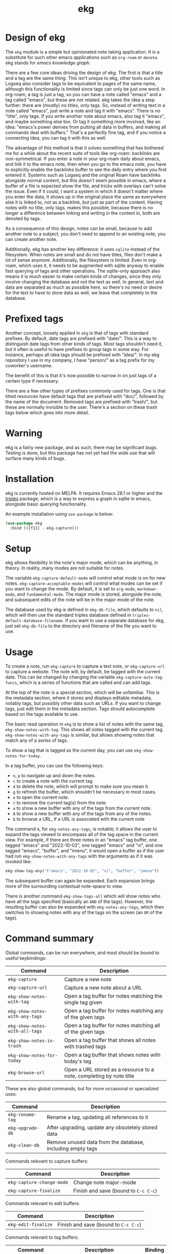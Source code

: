 #+TITLE: ekg

* Design of ekg
The =ekg= module is a simple but opinionated note taking application. It is a
substitute for such other emacs applications such as =org-roam= or =denote=. ekg
stands for /emacs knowledge graph/.

There are a few core ideas driving the design of ekg. The first is that a title
and a tag are the same thing. This isn't unique to ekg, other tools such as
Logseq also consider tags to be equivalent to pages of the same name, although
this functionality is limited since tags can only be just one word. In org-roam,
a tag is just a tag, so you can have a note called "emacs" and a tag called
"emacs", but these are not related. ekg takes the idea a step further: there are
(mostly) no titles, only tags. So, instead of writing text in a note called
"emacs", just write a note and tag it with "emacs". There is no "title", only
tags. If you write another note about emacs, also tag it "emacs", and maybe
something else too. Or tag it something more involved, like an idea: "emacs's
power derives from putting all data in buffers, and making all commands deal
with buffers." That's a perfectly fine tag, and if you notice a connecting idea,
you can tag it with this as well.

The advantage of this method is that it solves something that has bothered me
for a while about the recent suite of tools like org-roam: backlinks are
non-symmetrical. If you enter a note in your org-roam daily about emacs, and
link it to the emacs note, then when you go to the emacs note, you have to
explicitly enable the backlinks buffer to see the daily entry where you first
entered it. Systems such as Logseq and the original Roam have backlinks
alongside normal content, but this doesn't seem possible in emacs, where a
buffer of a file is expected show the file, and tricks with overlays can't solve
the issue. Even if it could, I want a system in which it doesn't matter where
you enter the data, it shows up in the original place the same as everywhere
else it is linked to, not as a backlink, but just as part of the content. Having
notes with no title, only tags, makes this possible, because there is no longer
a difference between linking and writing in the context in, both are denoted by
tags.

As a consequence of this design, notes can be small, because to add another note
to a subject, you don't need to append to an existing note, you can create
another note.

Additionally, ekg has another key difference: it uses =sqlite= instead of the
filesystem. When notes are small and do not have titles, files don't make a lot
of sense anymore. Additionally, the filesystem is limited. Even in org-roam,
which uses it, it needs to be augmented with sqlite anyway to enable fast
querying of tags and other operations. The sqlite-only approach also means it is
much easier to make certain kinds of changes, since they only involve changing
the database and not the text as well. In general, text and data are separated
as much as possible here, so there's no need or desire for the text to have to
store data as well, we leave that completely to the database.
* Prefixed tags
Another concept, loosely applied in =ekg= is that of tags with standard prefixes.
By default, date tags are prefixed with "date/". This is a way to distinguish
date tags from other kinds of tags. Most tags shouldn't need it, but it often is
useful to have prefixes to group tags in some way. For instance, perhaps all
idea tags should be prefixed with "idea/". In my ekg repository I use in my
company, I have "person/" as a tag prefix for my coworker's username.

The benefit of this is that it's now possible to narrow in on just tags of a
certain type if necessary.

There are a few other types of prefixes commonly used for tags. One is that
titled resources have default tags that are prefixed with "doc/", followed by
the name of the document. Removed tags are prefixed with "trash/", but these are
normally invisible to the user. There's a section on these trash tags below
which goes into more detail.
* Warning
ekg is a fairly new package, and as such, there may be significant bugs. Testing
is done, but this package has not yet had the wide use that will surface many
kinds of bugs.

* Installation
ekg is currently hosted on MELPA. It requires Emacs 28.1 or higher and the
[[https://github.com/ahyatt/triples][triples]] package, which is a way to express a graph in sqlite in emacs, alongside
basic querying functionality.

An example installation using =use-package= is below:
#+begin_src emacs-lisp
(use-package ekg
  :bind (([f11] . ekg-capture)))
#+end_src

* Setup
ekg allows flexibility in the note's major mode, which can be anything, in
theory. In reality, many modes are not suitable for notes.

The variable =ekg-capture-default-mode= will control what mode is on for new
notes. =ekg-capture-acceptable-modes= will control what modes can be set if you
want to change the mode. By default, it is set to =org-mode=, =markdown-mode=, and
=fundamental-mode=. The major mode is stored, alongside the note, and subsequent
edits of the note will be in the major mode of the note.

The database used by ekg is defined in =ekg-db-file=, which defaults to =nil=, which
will then use the standard triples database defined in
=triples-default-database-filename=. If you want to use a separate database for
ekg, just set =ekg-db-file= to the directory and filename of the file you want to use.

* Usage
To create a note, run =ekg-capture= to capture a text note, or =ekg-capture-url= to
capture a website. The note will, by default, be tagged with the current date.
This can be changed by changing the variable =ekg-capture-auto-tag-funcs=, which
is a series of functions that are called and can add tags.

At the top of the note is a special section, which will be unfamiliar. This is
the metadata section, where it stores and displays editable metadata, notably
tags, but possibly other data such as URLs. If you want to change tags, just
edit them in the metadata section. Tags should autocomplete based on the
tags available to use.

The basic read operation in =ekg= is to show a list of notes with the same tag,
=ekg-show-notes-with-tag=. This shows all notes tagged with the current tag.
=ekg-show-notes-with-any-tags= is similar, but allows showing notes that match any
of a series of tags.

To show a tag that is tagged as the current day, you can use
=ekg-show-notes-for-today=.

In a tag buffer, you can use the following keys:
  - =n=, =p= to navigate up and down the notes.
  - =c= to create a note with the current tag.
  - =d= to delete the note, which will prompt to make sure you mean it.
  - =g= to refresh the buffer, which shouldn't be necessary in most cases.
  - =o= to open the current note.
  - =r= to remove the current tag(s) from the note.
  - =a= to show a new buffer with any of the tags from the current note.
  - =A= to show a new buffer with any of the tags from any of the notes.
  - =b= to browse a URL, if a URL is associated with the current note

The command =A=, for =ekg-notes-any-tags=, is notable; it allows the user to expand
the tags viewed to encompass all of the tag space in the current view. For
example, if there are three notes in an "emacs" tag buffer, one tagged "emacs"
and "2022-10-02", one tagged "emacs" and "vi", and one tagged "emacs", "buffer",
and "imenu", it would open a buffer as if the user had run
=ekg-show-notes-with-any-tags= with the arguments as if it was invoked like:
#+begin_src emacs-lisp
ekg-show-tag-any('("emacs", "2022-10-02", "vi", "buffer", "imenu"))
#+end_src
The subsequent buffer can again be expanded. Each expansion brings more
of the surrounding contextual note-space to view.

There is another command =ekg-show-tags-all= which will show notes who have all
the tags specified (basically an =AND= of the tags). However, the resulting buffer
can also be expanded with =ekg-notes-any-tags=, which then switches to showing
notes with any of the tags on the screen (an =OR= of the tags).
* Command summary
Global commands, can be run everywhere, and most should be bound to useful keybindings:

| Command                        | Description                                                         |
|--------------------------------+---------------------------------------------------------------------|
| =ekg-capture=                    | Capture a new note                                                  |
| =ekg-capture-url=                | Capture a new note about a URL                                      |
| =ekg-show-notes-with-tag=        | Open a tag buffer for notes matching the single tag given           |
| =ekg-show-notes-with-any-tags=   | Open a tag buffer for notes matching any of the given tags          |
| =ekg-show-notes-with-all-tags= | Open a tag buffer for notes matching all of the given tags          |
| =ekg-show-notes-in-trash=        | Open a tag buffer that shows all notes with trashed tags            |
| =ekg-show-notes-for-today=       | Open a tag buffer that shows notes with today's tag                 |
| =ekg-browse-url=                 | Open a URL stored as a resource to a note, completing by note title |

These are also global commands, but for more occasional or specialized uses:

| Command        | Description                                                |
|----------------+------------------------------------------------------------|
| =ekg-rename-tag= | Rename a tag, updating all references to it                |
| =ekg-upgrade-db= | After upgrading, update any obsoletely stored data         |
| =ekg-clean-db=   | Remove unused data from the database, including empty tags |

Commands relevant to capture buffers:

| Command                 | Description                        |
|-------------------------+------------------------------------|
| =ekg-capture-change-mode= | Change note major-mode             |
| =ekg-capture-finalize=  | Finish and save (bound to =C-c C-c=) |

Commands relevant to edit buffers:

| Command           | Description                        |
|-------------------+------------------------------------|
| =ekg-edit-finalize= | Finish and save (bound to =C-c C-c=) |

Commands relevant to tag buffers:

| Command                         | Description                                                               | Binding |
|---------------------------------+---------------------------------------------------------------------------+---------|
| =ekg-notes-tag=                   | Open another tag buffer selecting from tags of current note               | =t=       |
| =ekg-notes-open=                  | Edit the currently selected note                                          | =o=       |
| =ekg-notes-delete=                | Delete the currently selected note                                        | =d=       |
| =ekg-notes-remove=                | Remove the tag buffer's tags from the currently selected note             | =r=       |
| =ekg-notes-browse=                | Open the resource, if one exists                                          | =b=       |
| =ekg-notes-select-and-browse-url= | Select from the URLs in the current note buffer, and browse.     | =B=       |
| =ekg-notes-refresh=               | Refresh the tag, refetching all the data displayed                        | =g=       |
| =ekg-notes-create=                | Add a note with all the tags displayed in the buffer                      | =c=       |
| =ekg-notes-next=                  | Move selection to the next note                                           | =n=       |
| =ekg-notes-previous=              | Move selection to the previous note                                       | =p=       |
| =ekg-notes-any-note-tags=         | Open another tag buffer showing any of the tags in the current note       | =a=       |
| =ekg-notes-any-tags=              | Open another tag buffer showing any of the tags in any note in the buffer | =A=       |

* Storing information about resources
Currently it is possible to attach notes to references, such as URLs. This can
be done programmatically via the function =ekg-capture-url=. Although you can run
this function directly and add the URL and title, it's best to write a function
if possible to get the URL and title from the current browser. For example, on
Mac systems, you can write:
#+begin_src emacs-lisp
(defun my/ekg-capture-url ()
  (interactive)

  (ekg-capture-url
   (do-applescript "tell application \"Google Chrome\" to return URL of active tab of front window")
   (do-applescript "tell application \"Google Chrome\" to return Title of active tab of front window")))
#+end_src

You can then write a note about the URL, and add tags. It will, by default, add
the title as a tag prefixed with "doc/" (see the section on Prefixed Tags).

URLs can be browsed with =ekg-browse-url=, which lets you select the URL to browse
(via the built-in =browse-url=), via completion on document titles.

Resources, whether URLs or other types to come in the future, will be displayed
if they exist for a note, in the metadata field, as "Resource". The resource can
be changed there, but if it is changed, any other data referring to this
resource will also be changed along with it.
* The trash
When a tag is removed, it is kept around, but prefixed by "trash/". When it is
deleted, all tags are prefixed by "trash/". This is a special tag type that is
normally filtered out when the user is being shown a list of tags, for display
or selection.

You can remove the trash prefixes by editing the note, and to see a list of
all notes with a trash prefix, you can run =M-x ekg-show-notes-in-trash=.
* Importing from org-roam
You can import your notes from org-roam. This will turn all titles into tags,
and all links will become tags as well.

Titles and tags will have any commas removed, since commas are commonly used in
multiple completion as a separator, so anything with commas would otherwise cause
problems when selected.

If you do have tags you want to turn into prefixes (which is a good idea for
tags widely applied, which essentially act as a categorization), you can add
those tags to the list at =ekg-org-roam-import-tag-to-prefix=.  For example,
#+begin_src emacs-lisp
(setq ekg-org-roam-import-tag-to-prefix (append ekg-org-roam-import-tag-to-prefix '("idea" "person")))
#+end_src
Then, when a note is found that is tagged with "idea/", but with title "emacs is
a powerful tool", then the title will be turned into the tag "idea/emacs is a
powerful tool", and anything linked with it will also get the same prefix.

To import from org-roam, in a =*scratch*= buffer or any your favorite elisp
execution method, run the following:

#+begin_src emacs-lisp
(require 'ekg-org-roam)
(ekg-org-roam-import)
#+end_src
* Backups
By default, the ekg package will back up its database, using the backup
functionality built into the triples library. By default, behavior is set by
=ekg-default-num-backups=, set to =5= by default, and =ekg-default-backups-strategy=,
set to =daily=. These are, on first use of ekg, stored in the database itself, but
it can be set again at any time by running:
#+begin_src emacs-lisp
(triples-backups-setup ekg-db ekg-default-num-backups
                       ekg-default-backups-strategy)
#+end_src
The strategy can be one of the defaults of =daily=, =weekly=, =every-change=, or =never=, and
new methods can be defined as well. See the implementation in =triples-backups.el=
for more information.
